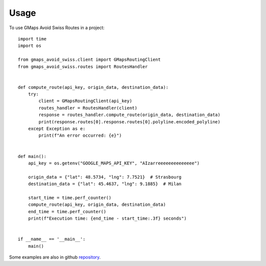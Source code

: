 =====
Usage
=====

To use GMaps Avoid Swiss Routes in a project::


    import time
    import os

    from gmaps_avoid_swiss.client import GMapsRoutingClient
    from gmaps_avoid_swiss.routes import RoutesHandler


    def compute_route(api_key, origin_data, destination_data):
        try:
            client = GMapsRoutingClient(api_key)
            routes_handler = RoutesHandler(client)
            response = routes_handler.compute_route(origin_data, destination_data)
            print(response.routes[0].response.routes[0].polyline.encoded_polyline)
        except Exception as e:
            print(f"An error occurred: {e}")


    def main():
        api_key = os.getenv("GOOGLE_MAPS_API_KEY", "AIzarreeeeeeeeeeeeee")

        origin_data = {"lat": 48.5734, "lng": 7.7521}  # Strasbourg
        destination_data = {"lat": 45.4637, "lng": 9.1885}  # Milan

        start_time = time.perf_counter()
        compute_route(api_key, origin_data, destination_data)
        end_time = time.perf_counter()
        print(f"Execution time: {end_time - start_time:.3f} seconds")


    if __name__ == '__main__':
        main()


Some examples are also in github `repository`_.

.. _repository: https://github.com/xbencat/gmaps_avoid_swiss
